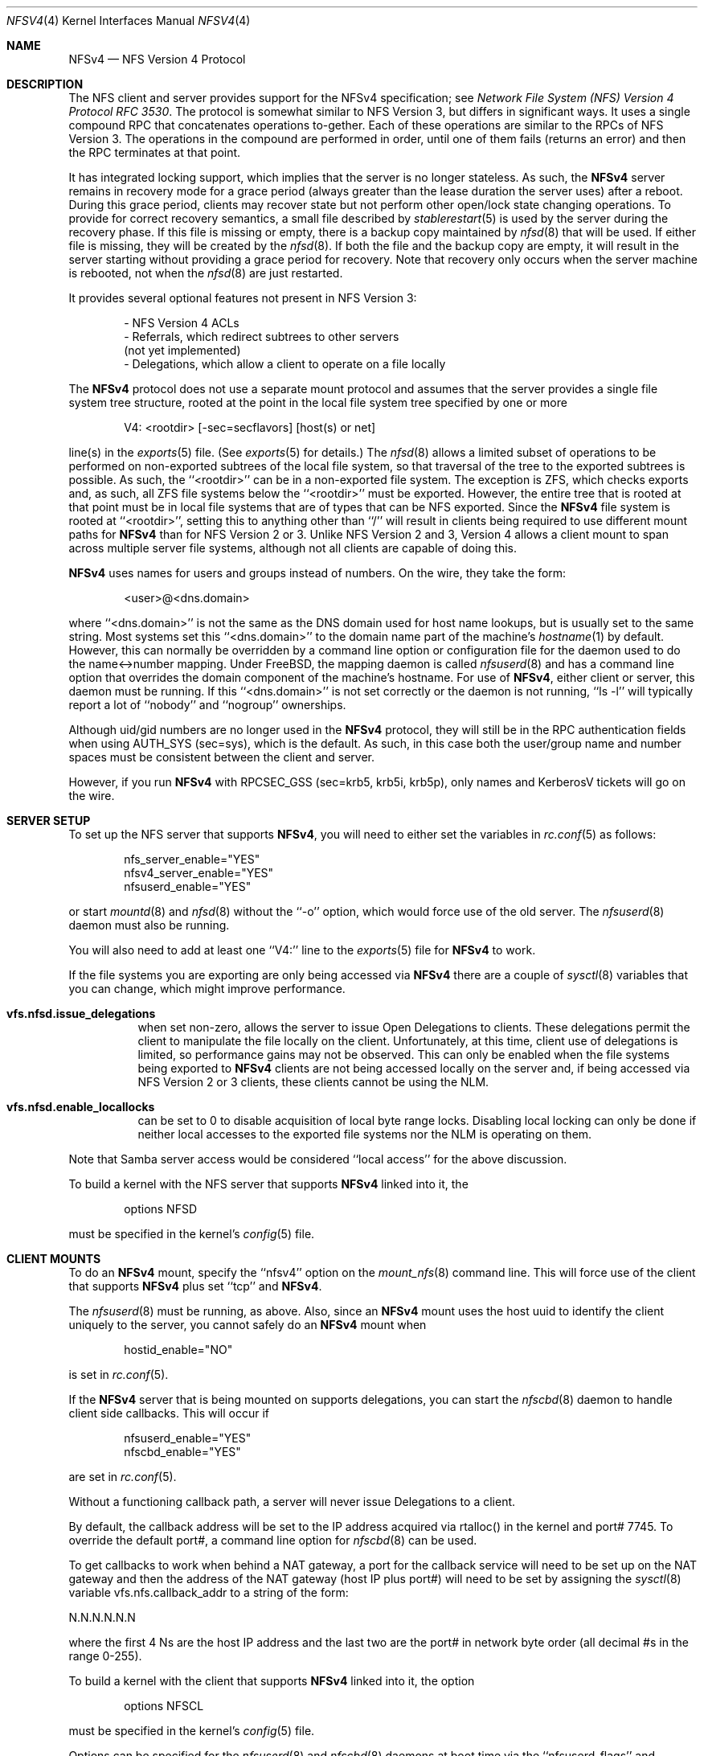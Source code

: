 .\" Copyright (c) 2009 Rick Macklem, University of Guelph
.\" All rights reserved.
.\"
.\" Redistribution and use in source and binary forms, with or without
.\" modification, are permitted provided that the following conditions
.\" are met:
.\" 1. Redistributions of source code must retain the above copyright
.\"    notice, this list of conditions and the following disclaimer.
.\" 2. Redistributions in binary form must reproduce the above copyright
.\"    notice, this list of conditions and the following disclaimer in the
.\"    documentation and/or other materials provided with the distribution.
.\"
.\" THIS SOFTWARE IS PROVIDED BY THE AUTHOR AND CONTRIBUTORS ``AS IS'' AND
.\" ANY EXPRESS OR IMPLIED WARRANTIES, INCLUDING, BUT NOT LIMITED TO, THE
.\" IMPLIED WARRANTIES OF MERCHANTABILITY AND FITNESS FOR A PARTICULAR PURPOSE
.\" ARE DISCLAIMED.  IN NO EVENT SHALL THE AUTHOR OR CONTRIBUTORS BE LIABLE
.\" FOR ANY DIRECT, INDIRECT, INCIDENTAL, SPECIAL, EXEMPLARY, OR CONSEQUENTIAL
.\" DAMAGES (INCLUDING, BUT NOT LIMITED TO, PROCUREMENT OF SUBSTITUTE GOODS
.\" OR SERVICES; LOSS OF USE, DATA, OR PROFITS; OR BUSINESS INTERRUPTION)
.\" HOWEVER CAUSED AND ON ANY THEORY OF LIABILITY, WHETHER IN CONTRACT, STRICT
.\" LIABILITY, OR TORT (INCLUDING NEGLIGENCE OR OTHERWISE) ARISING IN ANY WAY
.\" OUT OF THE USE OF THIS SOFTWARE, EVEN IF ADVISED OF THE POSSIBILITY OF
.\" SUCH DAMAGE.
.\"
.\" $FreeBSD: stable/9/usr.sbin/nfsd/nfsv4.4 252676 2013-07-04 01:22:52Z rmacklem $
.\"
.Dd July 1, 2013
.Dt NFSV4 4
.Os
.Sh NAME
.Nm NFSv4
.Nd NFS Version 4 Protocol
.Sh DESCRIPTION
The NFS client and server provides support for the
.Tn NFSv4
specification; see
.%T "Network File System (NFS) Version 4 Protocol RFC 3530" .
The protocol is somewhat similar to NFS Version 3, but differs in significant
ways.
It uses a single compound RPC that concatenates operations to-gether.
Each of these operations are similar to the RPCs of NFS Version 3.
The operations in the compound are performed in order, until one of
them fails (returns an error) and then the RPC terminates at that point.
.Pp
It has
integrated locking support, which implies that the server is no longer
stateless.
As such, the
.Nm
server remains in recovery mode for a grace period (always greater than the
lease duration the server uses) after a reboot.
During this grace period, clients may recover state but not perform other
open/lock state changing operations.
To provide for correct recovery semantics, a small file described by
.Xr stablerestart 5
is used by the server during the recovery phase.
If this file is missing or empty, there is a backup copy maintained by
.Xr nfsd 8
that will be used. If either file is missing, they will be
created by the
.Xr nfsd 8 .
If both the file and the backup copy are empty,
it will result in the server starting without providing a grace period
for recovery.
Note that recovery only occurs when the server
machine is rebooted, not when the
.Xr nfsd 8
are just restarted.
.Pp
It provides several optional features not present in NFS Version 3:
.sp
.Bd -literal -offset indent -compact
- NFS Version 4 ACLs
- Referrals, which redirect subtrees to other servers
  (not yet implemented)
- Delegations, which allow a client to operate on a file locally
.Ed
.Pp
The
.Nm
protocol does not use a separate mount protocol and assumes that the
server provides a single file system tree structure, rooted at the point
in the local file system tree specified by one or more
.sp 1
.Bd -literal -offset indent -compact
V4: <rootdir> [-sec=secflavors] [host(s) or net]
.Ed
.sp 1
line(s) in the
.Xr exports 5
file.
(See
.Xr exports 5
for details.)
The
.Xr nfsd 8
allows a limited subset of operations to be performed on non-exported subtrees
of the local file system, so that traversal of the tree to the exported
subtrees is possible.
As such, the ``<rootdir>'' can be in a non-exported file system.
The exception is ZFS, which checks exports and, as such, all ZFS file systems
below the ``<rootdir>'' must be exported.
However,
the entire tree that is rooted at that point must be in local file systems
that are of types that can be NFS exported.
Since the
.Nm
file system is rooted at ``<rootdir>'', setting this to anything other
than ``/'' will result in clients being required to use different mount
paths for
.Nm
than for NFS Version 2 or 3.
Unlike NFS Version 2 and 3, Version 4 allows a client mount to span across
multiple server file systems, although not all clients are capable of doing
this.
.Pp
.Nm
uses names for users and groups instead of numbers.
On the wire, they
take the form:
.sp
.Bd -literal -offset indent -compact
<user>@<dns.domain>
.Ed
.sp
where ``<dns.domain>'' is not the same as the DNS domain used
for host name lookups, but is usually set to the same string.
Most systems set this ``<dns.domain>''
to the domain name part of the machine's
.Xr hostname 1
by default.
However, this can normally be overridden by a command line
option or configuration file for the daemon used to do the name<->number
mapping.
Under FreeBSD, the mapping daemon is called
.Xr nfsuserd 8
and has a command line option that overrides the domain component of the
machine's hostname.
For use of
.Nm ,
either client or server, this daemon must be running.
If this ``<dns.domain>'' is not set correctly or the daemon is not running, ``ls -l'' will typically
report a lot of ``nobody'' and ``nogroup'' ownerships.
.Pp
Although uid/gid numbers are no longer used in the
.Nm
protocol, they will still be in the RPC authentication fields when
using AUTH_SYS (sec=sys), which is the default.
As such, in this case both the user/group name and number spaces must
be consistent between the client and server.
.Pp
However, if you run
.Nm
with RPCSEC_GSS (sec=krb5, krb5i, krb5p), only names and KerberosV tickets
will go on the wire.
.Sh SERVER SETUP
.Pp
To set up the NFS server that supports
.Nm ,
you will need to either set the variables in
.Xr rc.conf 5
as follows:
.sp
.Bd -literal -offset indent -compact
nfs_server_enable="YES"
nfsv4_server_enable="YES"
nfsuserd_enable="YES"
.Ed
.sp
or start
.Xr mountd 8
and
.Xr nfsd 8
without the ``-o'' option, which would force use of the old server.
The
.Xr nfsuserd 8
daemon must also be running.
.Pp
You will also need to add at least one ``V4:'' line to the
.Xr exports 5
file for
.Nm
to work.
.Pp
If the file systems you are exporting are only being accessed via
.Nm
there are a couple of
.Xr sysctl 8
variables that you can change, which might improve performance.
.Bl -tag -width Ds
.It Cm vfs.nfsd.issue_delegations
when set non-zero, allows the server to issue Open Delegations to
clients.
These delegations permit the client to manipulate the file
locally on the client.
Unfortunately, at this time, client use of
delegations is limited, so performance gains may not be observed.
This can only be enabled when the file systems being exported to
.Nm
clients are not being accessed locally on the server and, if being
accessed via NFS Version 2 or 3 clients, these clients cannot be
using the NLM.
.It Cm vfs.nfsd.enable_locallocks
can be set to 0 to disable acquisition of local byte range locks.
Disabling local locking can only be done if neither local accesses
to the exported file systems nor the NLM is operating on them.
.El
.sp
Note that Samba server access would be considered ``local access'' for the above
discussion.
.Pp
To build a kernel with the NFS server that supports
.Nm
linked into it, the
.sp
.Bd -literal -offset indent -compact
options	NFSD
.Ed
.sp
must be specified in the kernel's
.Xr config 5
file.
.Sh CLIENT MOUNTS
.Pp
To do an
.Nm
mount, specify the ``nfsv4'' option on the
.Xr mount_nfs 8
command line.
This will force use of the client that supports
.Nm
plus set ``tcp'' and
.Nm .
.Pp
The
.Xr nfsuserd 8
must be running, as above.
Also, since an
.Nm
mount uses the host uuid to identify the client uniquely to the server,
you cannot safely do an
.Nm
mount when
.sp
.Bd -literal -offset indent -compact
hostid_enable="NO"
.Ed
.sp
is set in
.Xr rc.conf 5 .
.sp
If the
.Nm
server that is being mounted on supports delegations, you can start the
.Xr nfscbd 8
daemon to handle client side callbacks.
This will occur if
.sp
.Bd -literal -offset indent -compact
nfsuserd_enable="YES"
nfscbd_enable="YES"
.Ed
.sp
are set in
.Xr rc.conf 5 .
.sp
Without a functioning callback path, a server will never issue Delegations
to a client.
.sp
By default, the callback address will be set to the IP address acquired via
rtalloc() in the kernel and port# 7745.
To override the default port#, a command line option for
.Xr nfscbd 8
can be used.
.sp
To get callbacks to work when behind a NAT gateway, a port for the callback
service will need to be set up on the NAT gateway and then the address
of the NAT gateway (host IP plus port#) will need to be set by assigning the
.Xr sysctl 8
variable vfs.nfs.callback_addr to a string of the form:
.sp
N.N.N.N.N.N
.sp
where the first 4 Ns are the host IP address and the last two are the
port# in network byte order (all decimal #s in the range 0-255).
.Pp
To build a kernel with the client that supports
.Nm
linked into it, the option
.sp
.Bd -literal -offset indent -compact
options	NFSCL
.Ed
.sp
must be specified in the kernel's
.Xr config 5
file.
.Pp
Options can be specified for the
.Xr nfsuserd 8
and
.Xr nfscbd 8
daemons at boot time via the ``nfsuserd_flags'' and ``nfscbd_flags''
.Xr rc.conf 5
variables.
.Pp
NFSv4 mount(s) against exported volume(s) on the same host are not recommended,
since this can result in a hung NFS server.
It occurs when an nfsd thread tries to do an NFSv4 VOP_RECLAIM()/Close RPC
as part of acquiring a new vnode.
If all other nfsd threads are blocked waiting for lock(s) held by this nfsd
thread, then there isn't an nfsd thread to service the Close RPC.
.Sh FILES
.Bl -tag -width /var/db/nfs-stablerestart.bak -compact
.It Pa /var/db/nfs-stablerestart
NFS V4 stable restart file
.It Pa /var/db/nfs-stablerestart.bak
backup copy of the file
.El
.Sh SEE ALSO
.Xr stablerestart 5 ,
.Xr mountd 8 ,
.Xr nfscbd 8 ,
.Xr nfsd 8 ,
.Xr nfsdumpstate 8 ,
.Xr nfsrevoke 8 ,
.Xr nfsuserd 8 ,
.Sh BUGS
At this time, there is no recall of delegations for local file system
operations.
As such, delegations should only be enabled for file systems
that are being used solely as NFS export volumes and are not being accessed
via local system calls nor services such as Samba.

